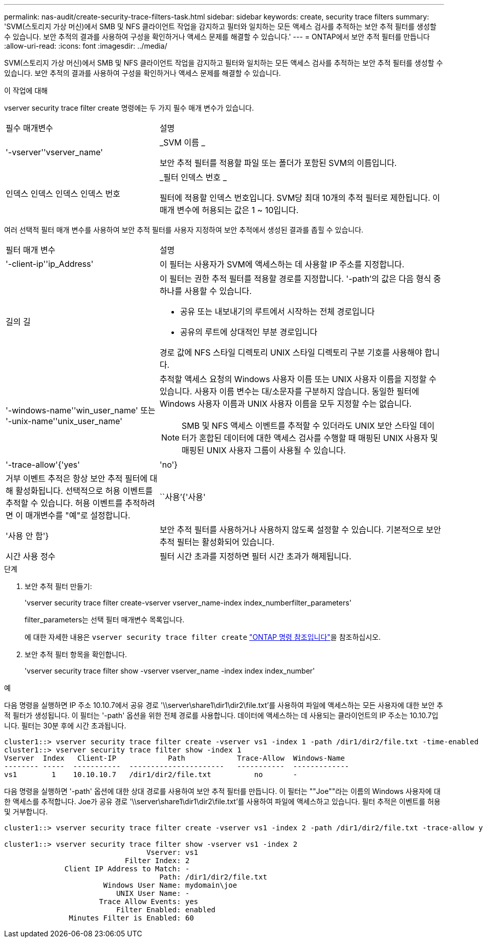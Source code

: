 ---
permalink: nas-audit/create-security-trace-filters-task.html 
sidebar: sidebar 
keywords: create, security trace filters 
summary: 'SVM(스토리지 가상 머신)에서 SMB 및 NFS 클라이언트 작업을 감지하고 필터와 일치하는 모든 액세스 검사를 추적하는 보안 추적 필터를 생성할 수 있습니다. 보안 추적의 결과를 사용하여 구성을 확인하거나 액세스 문제를 해결할 수 있습니다.' 
---
= ONTAP에서 보안 추적 필터를 만듭니다
:allow-uri-read: 
:icons: font
:imagesdir: ../media/


[role="lead"]
SVM(스토리지 가상 머신)에서 SMB 및 NFS 클라이언트 작업을 감지하고 필터와 일치하는 모든 액세스 검사를 추적하는 보안 추적 필터를 생성할 수 있습니다. 보안 추적의 결과를 사용하여 구성을 확인하거나 액세스 문제를 해결할 수 있습니다.

.이 작업에 대해
vserver security trace filter create 명령에는 두 가지 필수 매개 변수가 있습니다.

[cols="35,65"]
|===


| 필수 매개변수 | 설명 


 a| 
'-vserver''vserver_name'
 a| 
_SVM 이름 _

보안 추적 필터를 적용할 파일 또는 폴더가 포함된 SVM의 이름입니다.



 a| 
인덱스 인덱스 인덱스 인덱스 번호
 a| 
_필터 인덱스 번호 _

필터에 적용할 인덱스 번호입니다. SVM당 최대 10개의 추적 필터로 제한됩니다. 이 매개 변수에 허용되는 값은 1 ~ 10입니다.

|===
여러 선택적 필터 매개 변수를 사용하여 보안 추적 필터를 사용자 지정하여 보안 추적에서 생성된 결과를 좁힐 수 있습니다.

[cols="35,65"]
|===


| 필터 매개 변수 | 설명 


 a| 
'-client-ip''ip_Address'
 a| 
이 필터는 사용자가 SVM에 액세스하는 데 사용할 IP 주소를 지정합니다.



 a| 
길의 길
 a| 
이 필터는 권한 추적 필터를 적용할 경로를 지정합니다. '-path'의 값은 다음 형식 중 하나를 사용할 수 있습니다.

* 공유 또는 내보내기의 루트에서 시작하는 전체 경로입니다
* 공유의 루트에 상대적인 부분 경로입니다


경로 값에 NFS 스타일 디렉토리 UNIX 스타일 디렉토리 구분 기호를 사용해야 합니다.



 a| 
'-windows-name''win_user_name' 또는 '-unix-name''unix_user_name'
 a| 
추적할 액세스 요청의 Windows 사용자 이름 또는 UNIX 사용자 이름을 지정할 수 있습니다. 사용자 이름 변수는 대/소문자를 구분하지 않습니다. 동일한 필터에 Windows 사용자 이름과 UNIX 사용자 이름을 모두 지정할 수는 없습니다.

[NOTE]
====
SMB 및 NFS 액세스 이벤트를 추적할 수 있더라도 UNIX 보안 스타일 데이터가 혼합된 데이터에 대한 액세스 검사를 수행할 때 매핑된 UNIX 사용자 및 매핑된 UNIX 사용자 그룹이 사용될 수 있습니다.

====


 a| 
'-trace-allow'{'yes'|'no'}
 a| 
거부 이벤트 추적은 항상 보안 추적 필터에 대해 활성화됩니다. 선택적으로 허용 이벤트를 추적할 수 있습니다. 허용 이벤트를 추적하려면 이 매개변수를 "예"로 설정합니다.



 a| 
``사용’{'사용'|'사용 안 함'}
 a| 
보안 추적 필터를 사용하거나 사용하지 않도록 설정할 수 있습니다. 기본적으로 보안 추적 필터는 활성화되어 있습니다.



 a| 
시간 사용 정수
 a| 
필터 시간 초과를 지정하면 필터 시간 초과가 해제됩니다.

|===
.단계
. 보안 추적 필터 만들기:
+
'vserver security trace filter create-vserver vserver_name-index index_numberfilter_parameters'

+
filter_parameters는 선택 필터 매개변수 목록입니다.

+
에 대한 자세한 내용은 `vserver security trace filter create` link:https://docs.netapp.com/us-en/ontap-cli/vserver-security-trace-filter-create.html["ONTAP 명령 참조입니다"^]을 참조하십시오.

. 보안 추적 필터 항목을 확인합니다.
+
'vserver security trace filter show -vserver vserver_name -index index index_number'



.예
다음 명령을 실행하면 IP 주소 10.10.7에서 공유 경로 '\\server\share1\dir1\dir2\file.txt'를 사용하여 파일에 액세스하는 모든 사용자에 대한 보안 추적 필터가 생성됩니다. 이 필터는 '-path' 옵션을 위한 전체 경로를 사용합니다. 데이터에 액세스하는 데 사용되는 클라이언트의 IP 주소는 10.10.7입니다. 필터는 30분 후에 시간 초과됩니다.

[listing]
----
cluster1::> vserver security trace filter create -vserver vs1 -index 1 -path /dir1/dir2/file.txt -time-enabled 30 -client-ip 10.10.10.7
cluster1::> vserver security trace filter show -index 1
Vserver  Index   Client-IP            Path            Trace-Allow  Windows-Name
-------- -----  -----------  ----------------------   -----------  -------------
vs1        1    10.10.10.7   /dir1/dir2/file.txt          no       -
----
다음 명령을 실행하면 '-path' 옵션에 대한 상대 경로를 사용하여 보안 추적 필터를 만듭니다. 이 필터는 ""Joe""라는 이름의 Windows 사용자에 대한 액세스를 추적합니다. Joe가 공유 경로 '\\server\share1\dir1\dir2\file.txt'를 사용하여 파일에 액세스하고 있습니다. 필터 추적은 이벤트를 허용 및 거부합니다.

[listing]
----
cluster1::> vserver security trace filter create -vserver vs1 -index 2 -path /dir1/dir2/file.txt -trace-allow yes -windows-name mydomain\joe

cluster1::> vserver security trace filter show -vserver vs1 -index 2
                                 Vserver: vs1
                            Filter Index: 2
              Client IP Address to Match: -
                                    Path: /dir1/dir2/file.txt
                       Windows User Name: mydomain\joe
                          UNIX User Name: -
                      Trace Allow Events: yes
                          Filter Enabled: enabled
               Minutes Filter is Enabled: 60
----